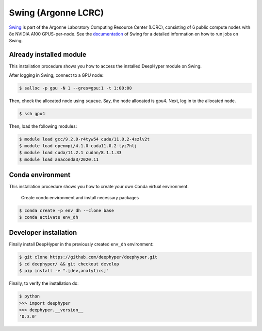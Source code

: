 Swing (Argonne LCRC)
**********************

`Swing <https://www.lcrc.anl.gov/systems/resources/swing/>`_  is part of the Argonne Laboratory Computing Resource Center (LCRC), consisting of 6 public compute nodes with 8x NVIDIA A100 GPUS-per-node. See the `documentation <https://www.lcrc.anl.gov/for-users/using-lcrc/running-jobs/running-jobs-on-swing/>`_ of Swing for a detailed information on how to run jobs on Swing. 

.. _swing-module-installation:

Already installed module
========================

This installation procedure shows you how to access the installed DeepHyper module on Swing. 

After logging in Swing, connect to a GPU node:

.. code-block:: console

    $ salloc -p gpu -N 1 --gres=gpu:1 -t 1:00:00

Then, check the allocated node using ``squeue``. Say, the node allocated is gpu4. Next, log in to the allocated node.

.. code-block:: consoule
    
    $ ssh gpu4

Then, load the following modules:

.. code-block:: consoule

    $ module load gcc/9.2.0-r4tyw54 cuda/11.0.2-4szlv2t
    $ module load openmpi/4.1.0-cuda11.0.2-tyz7hlj
    $ module load cuda/11.2.1 cudnn/8.1.1.33
    $ module load anaconda3/2020.11


Conda environment
=================

This installation procedure shows you how to create your own Conda virtual environment.

 Create condo environment and install necessary packages

.. code-block:: console

	$ conda create -p env_dh --clone base
	$ conda activate env_dh
    
    
Developer installation
======================

Finally install DeepHyper in the previously created ``env_dh`` environment:

.. code-block:: console
    
    $ git clone https://github.com/deephyper/deephyper.git
    $ cd deephyper/ && git checkout develop
    $ pip install -e ".[dev,analytics]"


Finally, to verify the installation do:

.. code-block:: console

    $ python
    >>> import deephyper
    >>> deephyper.__version__
    '0.3.0'
